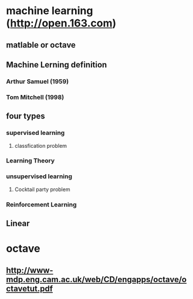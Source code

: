 * machine learning (http://open.163.com)
** matlable or octave
** Machine Lerning definition
*** Arthur Samuel (1959)
*** Tom Mitchell (1998)
** four types
*** supervised learning
**** classfication problem
*** Learning Theory
*** unsupervised learning
**** Cocktail party problem
*** Reinforcement Learning
** Linear 
* octave
** http://www-mdp.eng.cam.ac.uk/web/CD/engapps/octave/octavetut.pdf
